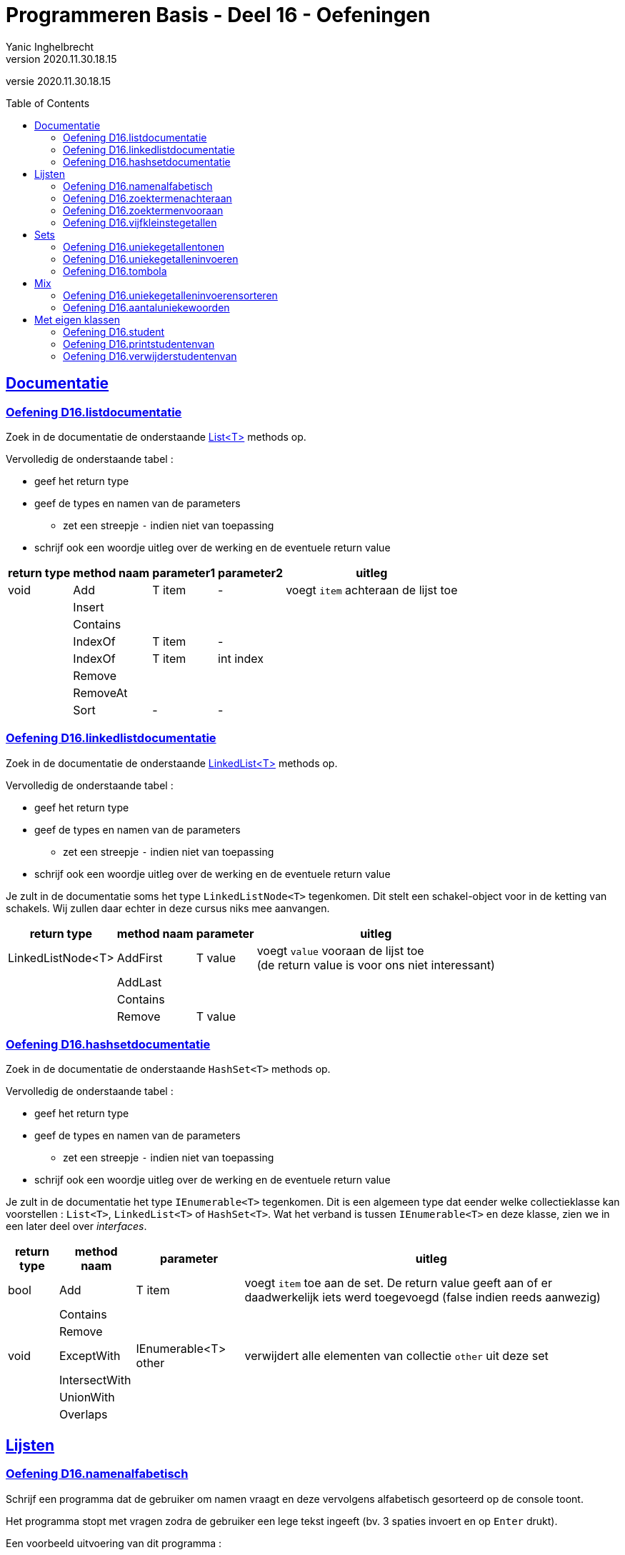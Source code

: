 = Programmeren Basis - Deel 16 - Oefeningen
Yanic Inghelbrecht
v2020.11.30.18.15
// toc and section numbering
:toc: preamble
:toclevels: 4
// geen auto section numbering voor oefeningen (handigere titels en toc)
//:sectnums:  
:sectlinks:
:sectnumlevels: 4
// source code formatting
:prewrap!:
:source-highlighter: rouge
:source-language: csharp
:rouge-style: github
:rouge-css: class
// inject css for highlights using docinfo
:docinfodir: ../common
:docinfo: shared-head
// folders
:imagesdir: images
:url-verdieping: ../{docname}-verdieping/{docname}-verdieping.adoc
// experimental voor kdb: en btn: macro's van AsciiDoctor
:experimental:

//preamble
[.text-right]
versie {revnumber}



== Documentatie



=== Oefening D16.listdocumentatie

Zoek in de documentatie de onderstaande link:https://docs.microsoft.com/en-us/dotnet/api/system.collections.generic.list-1[List<T>] methods op.

Vervolledig de onderstaande tabel :

* geef het return type
* geef de types en namen van de parameters
** zet een streepje `-` indien niet van toepassing
* schrijf ook een woordje uitleg over de werking en de eventuele return value

[%autowidth]
|====
|return type|method naam|parameter1|parameter2|uitleg

|void|Add|T item|-|voegt `item` achteraan de lijst toe
||Insert|||
||Contains|||
||IndexOf|T item|-|
||IndexOf|T item|int index|
||Remove|||
||RemoveAt|||
||Sort|-|-|
|====



=== Oefening D16.linkedlistdocumentatie

Zoek in de documentatie de onderstaande link:https://docs.microsoft.com/en-us/dotnet/api/system.collections.generic.linkedlist-1[LinkedList<T>] methods op.

Vervolledig de onderstaande tabel :

* geef het return type
* geef de types en namen van de parameters
** zet een streepje `-` indien niet van toepassing
* schrijf ook een woordje uitleg over de werking en de eventuele return value

Je zult in de documentatie soms het type `LinkedListNode<T>` tegenkomen. Dit stelt een schakel-object voor in de ketting van schakels. Wij zullen daar echter in deze cursus niks mee aanvangen.

[%autowidth]
|====
|return type|method naam|parameter|uitleg

|LinkedListNode<T>|AddFirst|T value|voegt `value` vooraan de lijst toe +
(de return value is voor ons niet interessant)
||AddLast||
||Contains||
||Remove|T value|
|====



=== Oefening D16.hashsetdocumentatie

Zoek in de documentatie de onderstaande `HashSet<T>` methods op.

Vervolledig de onderstaande tabel :

* geef het return type
* geef de types en namen van de parameters
** zet een streepje `-` indien niet van toepassing
* schrijf ook een woordje uitleg over de werking en de eventuele return value

Je zult in de documentatie het type `IEnumerable<T>` tegenkomen. Dit is een algemeen type dat eender welke collectieklasse kan voorstellen : `List<T>`, `LinkedList<T>` of `HashSet<T>`. Wat het verband is tussen `IEnumerable<T>` en deze klasse, zien we in een later deel over __interfaces__.

[%autowidth]
|====
|return type|method naam|parameter|uitleg

|bool|Add|T item|voegt `item` toe aan de set. De return value geeft aan of er daadwerkelijk iets werd toegevoegd (false indien reeds aanwezig)
||Contains||
||Remove||
|void|ExceptWith|IEnumerable<T> other|verwijdert alle elementen van collectie `other` uit deze set
||IntersectWith||
||UnionWith||
||Overlaps||
|====


== Lijsten


=== Oefening D16.namenalfabetisch
// Y6.01

Schrijf een programma dat de gebruiker om namen vraagt en deze vervolgens alfabetisch gesorteerd op de console toont.

Het programma stopt met vragen zodra de gebruiker een lege tekst ingeeft (bv. 3 spaties invoert en op kbd:[Enter] drukt).

Een voorbeeld uitvoering van dit programma :

[source,shell]
----
Geef naam 1 : Jan
Geef naam 2 : Piet
Geef naam 3 : Joris
Geef naam 4 : Corneel
Geef naam 5 : 
Corneel
Jan
Joris
Piet
----


=== Oefening D16.zoektermenachteraan
// Y6.02

We hernemen oplossing D09.10 waarin een programma steeds de 5 recentste zoektermen bijhield.

Herschrijf dit programma zodat de zoektermen in een collectieklasse worden bijgehouden i.p.v. een array en zorg dat het programma voor de gebruiker nog steeds op dezelfde manier werkt.

Merk op dat de nieuwe zoekterm steeds achteraan de lijst erbij komt en het oudste element (vooraan de lijst) verdwijnt.

Een voorbeeld uitvoering :

[source,shell]
----
Charlie Sheen:Hot shots:Winning:Electrabel storing:Geen elektriciteit
Nieuwe zoekterm : werking zekeringskast

Hot shots:Winning:Electrabel storing:Geen elektriciteit:werking zekeringskast
Nieuwe zoekterm : verbrande vingertoppen verzorgen

Winning:Electrabel storing:Geen elektriciteit:werking zekeringskast:verbrande vingertoppen verzorgen
Nieuwe zoekterm : elektricien regio gent

Electrabel storing:Geen elektriciteit:werking zekeringskast:verbrande vingertoppen verzorgen:elektricien regio gent
Nieuwe zoekterm : 
----



=== Oefening D16.zoektermenvooraan
// Y6.02

Herschrijf de oplossing van de vorige oefening zodat de nieuwe zoekterm nu vooraan de lijst wordt toegevoegd en de oudste term achteraan verdwijnt.

In vergelijking met de vorige oefening, zullen de zoektermen dus ook in de omgekeerde volgorde getoond worden.

Een voorbeeld uitvoering :

[source,shell]
----
Geen elektriciteit:Electrabel storing:Winning:Hot shots:Charlie Sheen
Nieuwe zoekterm : werking zekeringskast

werking zekeringskast:Geen elektriciteit:Electrabel storing:Winning:Hot shots
Nieuwe zoekterm : verbrande vingertoppen verzorgen

verbrande vingertoppen verzorgen:werking zekeringskast:Geen elektriciteit:Electrabel storing:Winning
Nieuwe zoekterm : elektricien regio gent

elektricien regio gent:verbrande vingertoppen verzorgen:werking zekeringskast:Geen elektriciteit:Electrabel storing
Nieuwe zoekterm : 
----



=== Oefening D16.vijfkleinstegetallen
// Y6.04
Schrijf een programma dat de gebruiker om 10 getallen vraagt en vervolgens de 5 kleinste ingevoerde getallen weergeeft.

Dubbels zijn aanvaardbaar en worden gewoon meegeteld. Indien de gebruiker geen geldig getal invoert verschijnt er `ongeldige input`.

[TIP]
====
Als je de lijst sorteert van klein naar groot is het makkelijk om de 5 kleinste getallen te vinden : dit zijn dan gewoon de eerste 5 getallen in de gesorteerde lijst!
====

Een mogelijke uitvoering :

[source,shell]
----
Geef een getal : 3
Geef een getal : 89
Geef een getal : 23
Geef een getal : 5
Geef een getal : 12
Geef een getal : hallo
ongeldige input
Geef een getal : -4
Geef een getal : 0
Geef een getal : 0
Geef een getal : 3
Geef een getal : 100
De 5 kleinste zijn -4 0 0 3 3
----

Merk op dat de gebruiker dubbels invoerde en dat de output met de 5 kleinste getallen ook dubbels bevatten.



== Sets



=== Oefening D16.uniekegetallentonen

Schrijf een programma dat de gebruiker om 10 getallen vraagt (dubbels toegelaten) en vervolgens het aantal unieke getallen alsook de unieke getallen zelf toont.

De volgorde waarin de unieke getallen getoond worden hoeft niet dezelfde te zijn als waarin de getallen werden ingevoerd.

Indien de gebruiker geen geldig getal invoert verschijnt er `ongeldige input`.

Een mogelijke uitvoering :

[source,shell]
----
Geef een getal : 3
Geef een getal : 89
Geef een getal : 23
Geef een getal : 5
Geef een getal : 100
Geef een getal : hallo
ongeldige input
Geef een getal : -4
Geef een getal : 0
Geef een getal :
ongeldige input
Geef een getal : 0
Geef een getal : 3
Geef een getal : 100
7 unieke getallen : 3,89,23,5,100,-4,0
----
Merk op dat het programma bleef doorvragen totdat het 10 getallen van de gebruiker kreeg, ondanks de twee ongeldige antwoorden. De dubbels waren `0`, `3` en `100`. De unieke getallen staan in de volgorde waarin ze werden ingevoerd maar dat is eerder toeval, het programma deed daarvoor niks speciaals.



=== Oefening D16.uniekegetalleninvoeren

Schrijf een programma dat de gebruiker om 10 unieke getallen vraagt en vervolgens deze getallen toont.

De volgorde waarin de unieke getallen getoond worden hoeft niet dezelfde te zijn als waarin de getallen werden ingevoerd.

Indien de gebruiker geen geldig getal invoert verschijnt er `ongeldige input`. Bij een getal dat eerder al eens werd ingevoerd toont het programma "da's een dubbel".

Een mogelijke uitvoering :

[source,shell]
----
Geef een getal : 3
Geef een getal : 89
Geef een getal : 23
Geef een getal : 3
da's een dubbel
Geef een getal : 5
Geef een getal : 100
Geef een getal : hallo
ongeldige input
Geef een getal : -4
Geef een getal : 0
Geef een getal :
ongeldige input
Geef een getal : 7
Geef een getal : 0
da's een dubbel
Geef een getal : 47
Geef een getal : 100
da's een dubbel
Geef een getal : 18
unieke getallen : 3,89,23,5,100,-4,0,7,47,18
----
Merk op dat het programma bleef doorvragen totdat het 10 unieke getallen van de gebruiker kreeg, ondanks de twee ongeldige antwoorden en drie dubbels. De unieke getallen staan in de volgorde waarin ze werden ingevoerd maar dat is eerder toeval, het programma deed daarvoor niks speciaals.



=== Oefening D16.tombola
//  Y6.03

Schrijf een programma dat 5 willekeurige winnende tombola nummer bepaalt, elk nummer ligt in [1000,9999] (grenzen inclusief dus). Zorg ervoor dat deze winnende nummers gegarandeerd uniek zijn!

Vervolgens kan de gebruiker tombolanummers ingeven (eindigen met lege input) waarna het programma toont welke nummers van de gebruiker winnaars zijn. Tot slot toont het programma de overige winnende nummers. Indien de gebruiker geen geldig getal invoert verschijnt er `ongeldige input`.

Een mogelijke uitvoering ziet er zo uit :

[source,shell]
----
Geef een nummer : 2345
Geef een nummer : 5678
Geef een nummer : hallo
ongeldige input
Geef een nummer : 1234
Geef een nummer : 7890
Geef een nummer : 
Uw winnende nummers zijn 2345 1234
De andere winnende nummers waren 9078 3421 4562
----

Het is zeer vervelend om dit programma te testen, de kans dat je een aantal correcte nummers raadt is immers niet erg groot.

Wat zou je kunnen doen om het voor jezelf makkelijker te maken om je programma te testen? 

Je zou bv. de winnende nummers kunnen tonen bij het begin van het programma. Dan kun je er telkens een aantal uitpikken als "correcte gokken" bij het invoeren. Het blijft echter omslachtig omdat het telkens andere winnende nummers zullen zijn.

Een beter idee is : vervang de willekeurige winnende nummers tijdelijk door een aantal vaste winnende nummers! Dan kun je bij de invoer altijd dezelfde "correcte gokken" ingeven om je programma te testen. Zet voorlopig de code die de willekeurige nummers bepaalt in commentaar.

Je kunt zelfs de gokken van de gebruiker tijdelijk hardcoderen in je code i.p.v. ze daadwerkelijk aan de gebruiker te vragen. Dan werkt alles vanzelf en zie je meteen of het programma correct werkt. Zet voorlopig de loop die de nummers van de gebruiker inleest in commentaar.

Als je tevreden bent over de werking, kun je de code voor gebruikersinvoer en willekeurige winnende nummers weer uit commentaar halen.



== Mix



=== Oefening D16.uniekegetalleninvoerensorteren

Herwerk oplossing D16.uniekegetalleninvoeren zodat de unieke getallen in *AFLOPENDE* (!!) volgorde getoond worden, van groot naar klein dus.

Een uitvoering met dezelfde input als in oefening D16.uniekegetalleninvoeren :

[source,shell]
----
Geef een getal : 3
Geef een getal : 89
Geef een getal : 23
Geef een getal : 3
da's een dubbel
Geef een getal : 5
Geef een getal : 100
Geef een getal : hallo
ongeldige input
Geef een getal : -4
Geef een getal : 0
Geef een getal :
ongeldige input
Geef een getal : 7
Geef een getal : 0
da's een dubbel
Geef een getal : 47
Geef een getal : 100
da's een dubbel
Geef een getal : 18
unieke getallen : 100,89,47,23,18,7,5,3,0,-4
----

Let op de volgorde van de gesorteerde unieke getallen : van groot naar klein.

[TIP]
====
De klasse `List<T>` heeft een `Reverse()` method die de volgorde van de elementen omkeert.
====



=== Oefening D16.aantaluniekewoorden
// Y6.05

Schrijf een programma dat de gebruiker om een tekst vraagt en vervolgens toont hoeveel unieke woorden erin voorkomen en deze woorden in alfabetische volgorde op het scherm plaatst (alles hoofdletterongevoelig!).

Je mag ervan uitgaan dat woorden enkel door spaties, komma's, punten, uitroeptekens en vraagtekens gescheiden worden.

Een voorbeeld uivoering :

[source,shell]
----
Geef een tekst : Te HogE Bergen In Griekenland LEveren BOvendien Weinig SKI plezier
aantal unieke woorden : 10
alfabetisch : bergen bovendien griekenland hoge in leveren plezier ski te weinig
----

Merk op dat de output van de woorden in alfabetisch volgorde, volledig in kleine letters geschreven is.

Om je programma makkelijk te kunnen testen gebruik je tijdelijk best een string literal, bv. `Te HogE Bergen In Griekenland LEveren BOvendien Weinig SKI plezier`.

[TIP]
====
* als je de tekst al van in het begin naar kleine letters omzet, is het makkelijk om aan de "alles hoofdletterongevoelig!" vereiste te voldoen.
* Je kunt een string splitsen in een array van woorden met de `Split` method uit link:../deel-09/deel-09.adoc[Deel-09].
* Je kunt een collectie opvullen met de elementen van een array door dit array mee te geven aan de constructor op het moment dat je het collectie object aanmaakt.
====



== Met eigen klassen



=== Oefening D16.student
// Y6.06
Schrijf een programma met een klasse Student die 2 properties heeft : `naam` en `gemeente`, beiden strings. Voorzie ook een constructor waarmee beide properties ingesteld worden.

Schrijf een method `PrintStudent` met één parameter die de gegevens van die student op de console zet, bv. `Jan uit Gent`.

Maak een lijst met 7 voorgedefinieerde studenten, waarvan er 2 in Gent wonen, 3 in Brugge en 2 in Kortrijk. 

Overloop vervolgens de lijst met een foreach loop en toon de gegevens van elke student op de console m.b.v. de `PrintStudent` method.

Een mogelijk uitvoering (met hele simpele 1-letter namen, bij gebrek aan inspiratie) :

[source,shell]
----
A uit Gent
B uit Brugge
C uit Brugge
D uit Kortrijk
E uit Gent
F uit Kortrijk
G uit Brugge
----



=== Oefening D16.printstudentenvan

Breid oplossing D16.student uit met een method `PrintStudentenVan` die twee parameters heeft :

. een lijst met Student objecten
. een gemeente (een string)

Deze method overloopt de lijst en toont enkel de info van studenten uit de opgegeven gemeente op de console. Gebruik hierbij de `PrintStudent` method.

Het programma toont eerst de info van alle 7 studenten, zoals voorheen. 

Daarna worden de inwoners van Brugge uit de lijst met 7 voorgedefinieerde studenten getoond m.b.v. `PrintStudentenVan`.

Een mogelijk uitvoering (met hele simpele 1-letter namen, bij gebrek aan inspiratie) :

[source,shell]
----
A uit Gent
B uit Brugge
C uit Brugge
D uit Kortrijk
E uit Gent
F uit Kortrijk
G uit Brugge

De studenten uit Brugge zijn :
B uit Brugge
C uit Brugge
G uit Brugge
----

=== Oefening D16.verwijderstudentenvan
// Y6.07

Breid oplossing D16.student uit met een method `VerwijderStudentenVan` die twee parameters heeft : 

. een lijst met Student objecten
. een gemeente (een string)

Deze method verwijdert alle studenten die in de opgegeven gemeente wonen uit de lijst. 

Het programma toont eerst de info van alle 7 studenten, zoals voorheen. 

Daarna worden de inwoners van Brugge verwijderd uit de lijst met 7 voorgedefinieerde studenten m.b.v. `VerwijderStudentenVan`.

Tot slot worden de resterende studenten uit de lijst nogmaals op de console getoond.

Een mogelijk uitvoering (met hele simpele 1-letter namen, bij gebrek aan inspiratie) :

[source,shell]
----
A uit Gent
B uit Brugge
C uit Brugge
D uit Kortrijk
E uit Gent
F uit Kortrijk
G uit Brugge

De resterende studenten zijn :
A uit Gent
D uit Kortrijk
E uit Gent
F uit Kortrijk
----

[TIP]
====
Let op als je elementen uit een collectie verwijdert terwijl je die collectie overloopt! 

Als je niet oplet kan het zijn dat je code er af en toe eentje overslaat of er kan een `InvalidOperationException` optreden. 

In de uitleg van link:../deel-16/deel-16.adoc[Deel-16] worden twee manieren besproken hoe je dit correct kunt doen.
====

